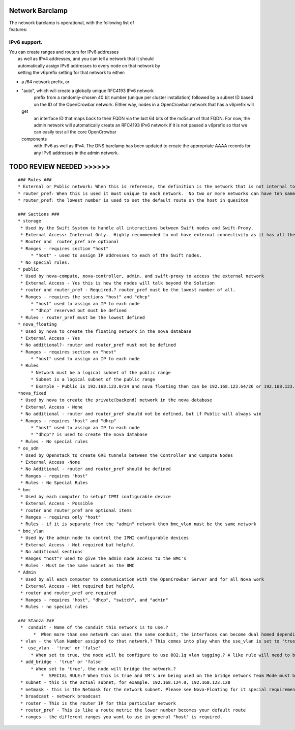 Network Barclamp
----------------

| The network barclamp is operational, with the following list of
| features:

IPv6 support.
~~~~~~~~~~~~~

| You can create ranges and routers for IPv6 addresses
|  as well as IPv4 addresses, and you can tell a network that it should
|  automatically assign IPv6 addresses to every node on that network by
|  setting the v6prefix setting for that network to either:

-  a /64 network prefix, or
-  "auto", which will create a globally unique RFC4193 IPv6 network
    prefix from a randomly-chosen 40 bit number (unique per cluster
    installation) followed by a subnet ID based on the ID of the
    OpenCrowbar network.
    Either way, nodes in a OpenCrowbar network that has a v6prefix will
   get
    an interface ID that maps back to their FQDN via the last 64 bits of
    the md5sum of that FQDN. For now, the admin network will
    automatically create an RFC4193 IPv6 network if it is not passed a
    v6prefix so that we can easily test all the core OpenCrowbar
   components
    with IPv6 as well as IPv4. The DNS barclamp has been updated to
    create the appropriate AAAA records for any IPv6 addresses in the
    admin network.

TODO REVIEW NEEDED >>>>>>
-------------------------

::

    ### Rules ###
    * External or Public network: When this is reference, the definition is the network that is not internal to the this solution.  it could be an internet routerable IP, Private Lab, or even Corporate network.
    * router_pref: When this is used it must unique to each network.  No two or more networks can have teh same number, even if they are on the same vlan.
    * router_pref: the lowest number is used to set the default route on the host in quesiton

    ### Sections ###
    * storage
     * Used by the Swift System to handle all interactions between Swift nodes and Swift-Proxy.
     * External Access: Ineternal Only.  Highly recommended to not have external connectivity as it has all the storage data on it.
     * Router and  router_pref are optional
     * Ranges - requires section "host"
         * "host" - used to assign IP addresses to each of the Swift nodes.
     * No special rules.
    * public
     * Used by nova-compute, nova-controller, admin, and swift-proxy to access the external network
     * External Access - Yes this is how the nodes will talk beyond the Solution
     * router and router_pref - Required.? router_pref must be the lowest number of all.
     * Ranges - requires the sections "host" and "dhcp"
         * "host" used to assign an IP to each node
         * "dhcp" reserved but must be defined
     * Rules - router_pref must be the lowest defined
    * nova_floating
     * Used by nova to create the floating network in the nova database
     * External Access - Yes
     * No additional?- router and router_pref must not be defined
     * Ranges - requires section on "host"
         * "host" used to assign an IP to each node
     * Rules 
         * Network must be a logical subnet of the public range
         * Subnet is a logical subnet of the public range
         * Example - Public is 192.168.123.0/24 and nova floating then can be 192.168.123.64/26 or 192.168.123.128/26
    *nova_fixed
     * Used by nova to create the private(backend) network in the nova database
     * External Access - None
     * No additional - router and router_pref should not be defined, but if Public will always win
     * Ranges - requires "host" and "dhcp"
         * "host" used to assign an IP to each node
         * "dhcp"? is used to create the nova database
     * Rules - No special rules
    * os_sdn
     * Used by Openstack to create GRE tunnels between the Controller and Compute Nodes
     * External Access -None
     * No Additional - router and router_pref should be defined
     * Ranges - requires "host" 
     * Rules - No Special Rules
    * bmc
     * Used by each computer to setup? IPMI configurable device
     * External Access - Possible
     * router and router_pref are optional items 
     * Ranges - requires only "host"
     * Rules - if it is separate from the "admin" network then bmc_vlan must be the same network
    * bmc_vlan
     * Used by the admin node to control the IPMI configurable devices
     * External Access - Not required but helpful
     * No additional sections
     * Ranges "host"? used to give the admin node access to the BMC's
     * Rules - Must be the same subnet as the BMC
    * Admin
     * Used by all each computer to communication with the OpenCrowbar Server and for all Nova work
     * External Access - Not required but helpful
     * router and router_pref are required
     * Ranges - requires "host", "dhcp", "switch", and "admin"
     * Rules - no special rules

    ### Stanza ###
     *  conduit - Name of the conduit this network is to use.? 
          *  When more than one network can uses the same conduit, the interfaces can become dual homed depending on the add_bridge and use_vlan
     * vlan - the Vlan Number assigned to that network.? This comes into play when the use_vlan is set to 'true'.
     *  use_vlan - 'true' or 'false'
         * When set to true, the node will be configure to use 802.1q vlan tagging.? A like rule will need to be created on the switch to accept the tagged packet.
     * add_bridge - 'true' or 'false'
         * When set to 'true', the node will bridge the network.? 
             *  SPECIAL RULE:? When this is true and VM's are being used on the bridge network Team Mode must be set to allow this.? Team mode 6 (Adaptive Load Balancing and team mode 1 (Round Robin) are known to cause failures
     * subnet - this is the actual subnet, for example. 192.168.124.0, 192.168.123.128
     * netmask - this is the Netmask for the network subnet. Please see Nova-Floating for it special requirements
     * broadcast - network broadcast
     * router - This is the router IP for this particular network
     * router_pref - This is like a route metric the lower number becomes your default route
     * ranges - the different ranges you want to use in general "host" is required.

